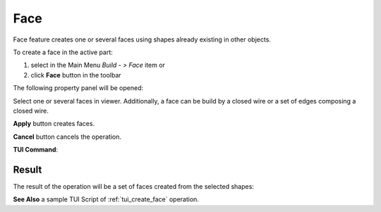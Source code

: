 .. _buildFace:
.. |feature_face.icon|    image:: images/feature_face.png

Face
====

Face feature creates one or several faces using shapes already existing in other objects.

To create a face in the active part:

#. select in the Main Menu *Build - > Face* item  or
#. click |feature_face.icon| **Face** button in the toolbar

The following property panel will be opened:
   
.. image:: images/Face.png
  :align: center

.. centered::
  Create a face
  
Select one or several faces in viewer. Additionally, a face can be build by a closed wire or a set of edges composing a closed wire.

**Apply** button creates faces.

**Cancel** button cancels the operation. 

**TUI Command**:

.. py:function:: model.addFace(Part_doc, Shapes)

    :param part: The current part object.
    :param list: A list of shapes.
    :return: Result object.

Result
""""""

The result of the operation will be a set of faces created from the selected shapes:

.. image:: images/CreateFace.png
  :align: center

.. centered::
  Result of the operation.

**See Also** a sample TUI Script of :ref:`tui_create_face` operation.
